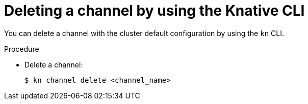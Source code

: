 [id="serverless-delete-channel-kn_{context}"]
= Deleting a channel by using the Knative CLI

[role="_abstract"]
You can delete a channel with the cluster default configuration by using the `kn` CLI.

.Procedure

* Delete a channel:
+
[source,terminal]
----
$ kn channel delete <channel_name>
----
